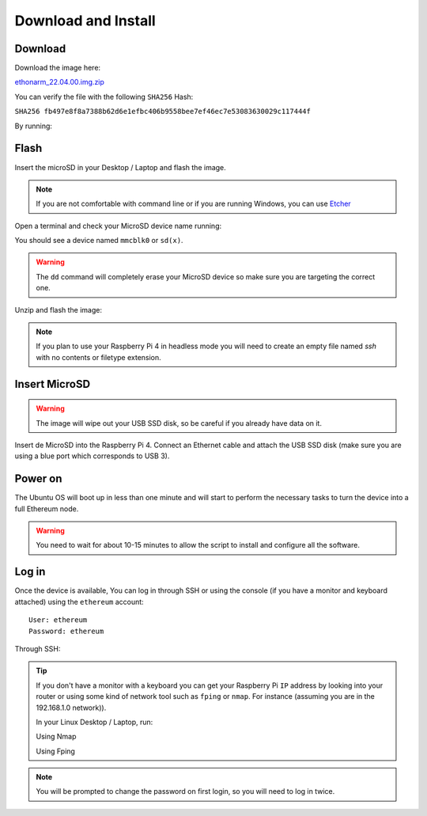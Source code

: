 .. Ethereum on ARM documentation documentation master file, created by
   sphinx-quickstart on Wed Jan 13 19:04:18 2021.

Download and Install
====================

Download
--------

Download the image here:

ethonarm_22.04.00.img.zip_

.. _ethonarm_22.04.00.img.zip: https://ethereumonarm-my.sharepoint.com/:u:/p/dlosada/Ec_VmUvr80VFjf3RYSU-NzkBmj2JOteDECj8Bibde929Gw?download=1

You can verify the file with the following ``SHA256`` Hash:

``SHA256 fb497e8f8a7388b62d6e1efbc406b9558bee7ef46ec7e53083630029c117444f``

By running:

.. prompt:: bash $

  sha256sum ethonarm_22.04.00.img.zip

Flash 
-----

Insert the microSD in your Desktop / Laptop and flash the image.

.. note::
  If you are not comfortable with command line or if you are 
  running Windows, you can use Etcher_

.. _Etcher: https://www.balena.io/etcher/

Open a terminal and check your MicroSD device name running:

.. prompt:: bash $

   sudo fdisk -l

You should see a device named ``mmcblk0`` or ``sd(x)``.

.. warning::
  The ``dd`` command will completely erase your MicroSD device so make sure you are targeting 
  the correct one.

Unzip and flash the image:

.. prompt:: bash $

   unzip ethonarm_22.04.00.img.zip
   sudo dd bs=1M if=ethonarm_22.04.00.img of=/dev/mmcblk0 conv=fdatasync status=progress

.. note::
  If you plan to use your Raspberry Pi 4 in headless mode you will need to create an empty file 
  named `ssh` with no contents or filetype extension.


Insert MicroSD
--------------

.. warning::
  The image will wipe out your USB SSD disk, so be careful if you already have data
  on it.

Insert de MicroSD into the Raspberry Pi 4. Connect an Ethernet cable and attach 
the USB SSD disk (make sure you are using a blue port which corresponds to USB 3).

Power on
--------

The Ubuntu OS will boot up in less than one minute and will start to perform the necessary tasks
to turn the device into a full Ethereum node.

.. warning::

  You need to wait for about 10-15 minutes to allow the script to install and configure all the software.

Log in
------

Once the device is available, You can log in through SSH or using the console (if you have a monitor 
and keyboard attached) using the ``ethereum`` account::

  User: ethereum
  Password: ethereum

Through SSH:

.. prompt:: bash $

  ssh ethereum@your_raspberrypi_IP

.. tip::
  If you don't have a monitor with a keyboard you can get your Raspberry Pi ``IP`` address by looking into your router 
  or using some kind of network tool such as ``fping`` or ``nmap``. For instance (assuming you are in the 192.168.1.0 network)).

  In your Linux Desktop / Laptop, run:

  Using Nmap

  .. prompt:: bash $
  
     sudo apt-get install nmap
     nmap -sP 192.168.1.0/24
  
  Using Fping

  .. prompt:: bash $

     sudo apt-get install fping
     fping -a -g 192.168.1.0/24
  
.. note::
  You will be prompted to change the password on first login, so you will need to log in twice.
